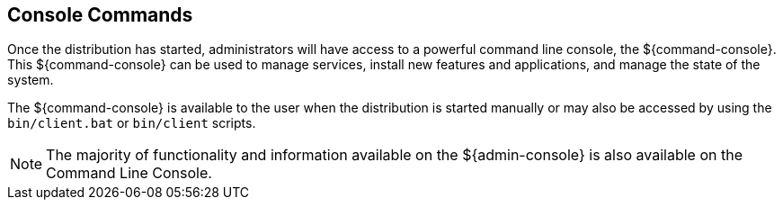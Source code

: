 :title: Console Commands
:type: maintainingIntro
:status: published
:summary: Introduction to console commands.
:order: 00

== {title}

Once the distribution has started, administrators will have access to a powerful command line console, the ${command-console}.
This ${command-console} can be used to manage services, install new features and applications, and manage the state of the system.

The ${command-console} is available to the user when the distribution is started manually or may also be accessed by using the `bin/client.bat` or `bin/client` scripts.

[NOTE]
====
The majority of functionality and information available on the ${admin-console} is also available on the Command Line Console.
====

